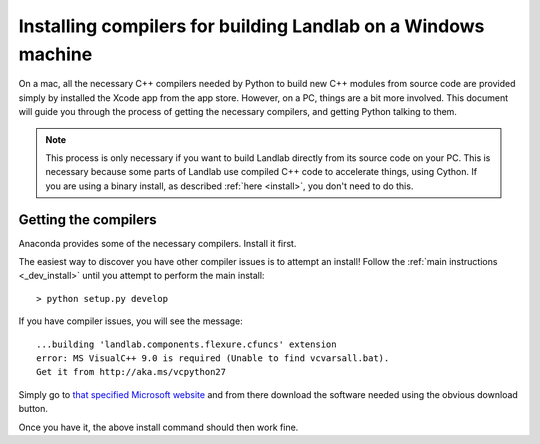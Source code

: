 .. _compile_in_windows:

==============================================================
Installing compilers for building Landlab on a Windows machine
==============================================================

On a mac, all the necessary C++ compilers needed by Python to build new C++ modules from
source code are provided simply by installed the Xcode app from the app store. However,
on a PC, things are a bit more involved. This document will guide you through the process
of getting the necessary compilers, and getting Python talking to them.

.. note::

    This process is only necessary if you want to build Landlab directly from its source
    code on your PC. This is necessary because some parts of Landlab use compiled C++
    code to accelerate things, using Cython. If you are using a binary install, as
    described :ref:`here <install>`, you don't need to do this.
    

Getting the compilers
=====================

Anaconda provides some of the necessary compilers. Install it first.

The easiest way to discover you have other compiler issues is to attempt an install!
Follow the :ref:`main instructions <_dev_install>` until you attempt to perform the main
install::

  > python setup.py develop

If you have compiler issues, you will see the message::

  ...building 'landlab.components.flexure.cfuncs' extension
  error: MS VisualC++ 9.0 is required (Unable to find vcvarsall.bat).
  Get it from http://aka.ms/vcpython27

Simply go to `that specified Microsoft website <http://aka.ms/vcpython27>`_ and from
there download the software needed using the obvious download button.

Once you have it, the above install command should then work fine.